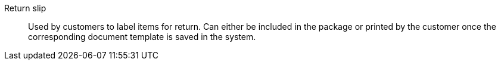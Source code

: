 [#return-slip]
Return slip:: Used by customers to label items for return. Can either be included in the package or printed by the customer once the corresponding document template is saved in the system.